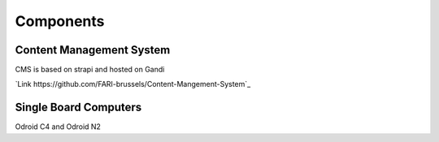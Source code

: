 Components
==========

.. _cms:

Content Management System
-------------------------

CMS is based on strapi and hosted on Gandi

`Link https://github.com/FARI-brussels/Content-Mangement-System`_


.. _sbc:

Single Board Computers
----------------------

Odroid C4 and Odroid N2

.. autosummary::
   :toctree: generated

   lumache
